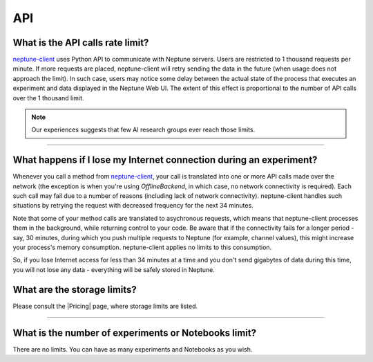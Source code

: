 API
===

What is the API calls rate limit?
^^^^^^^^^^^^^^^^^^^^^^^^^^^^^^^^^

`neptune-client <https://neptune.ai>`_ uses Python API to communicate with Neptune servers.
Users are restricted to 1 thousand requests per minute. If more requests are placed, neptune-client will retry sending the
data in the future (when usage does not approach the limit). In such case, users may notice some delay between the actual state of the
process that executes an experiment and data displayed in the Neptune Web UI. The extent of this effect is proportional
to the number of API calls over the 1 thousand limit.

.. note::

    Our experiences suggests that few AI research groups ever reach those limits.

.. External links

.. |Pricing| raw:: html

    <a href="https://neptune.ai/pricing" target="_blank">Pricing</a>

----

What happens if I lose my Internet connection during an experiment?
^^^^^^^^^^^^^^^^^^^^^^^^^^^^^^^^^^^^^^^^^^^^^^^^^^^^^^^^^^^^^^^^^^^

Whenever you call a method from `neptune-client <https://neptune.ai>`_, your call is
translated into one or more API calls made over the network (the exception is when you're using `OfflineBackend`,
in which case, no network connectivity is required). Each such call may fail due to a number of reasons
(including lack of network connectivity). neptune-client handles such situations by retrying the request with
decreased frequency for the next 34 minutes.


Note that some of your method calls are translated to asychronous requests, which means that neptune-client processes
them in the background, while returning control to your code. Be aware that if the connectivity fails for a longer period -
say, 30 minutes, during which you push multiple requests to Neptune (for example, channel values), this might increase
your process's memory consumption. neptune-client applies no limits to this consumption.


So, if you lose Internet access for less than 34 minutes at a time and you don't send gigabytes of data during this time,
you will not lose any data - everything will be safely stored in Neptune.

What are the storage limits?
^^^^^^^^^^^^^^^^^^^^^^^^^^^^

Please consult the |Pricing| page, where storage limits are listed.

----

What is the number of experiments or Notebooks limit?
^^^^^^^^^^^^^^^^^^^^^^^^^^^^^^^^^^^^^^^^^^^^^^^^^^^^^

There are no limits. You can have as many experiments and Notebooks as you wish.

